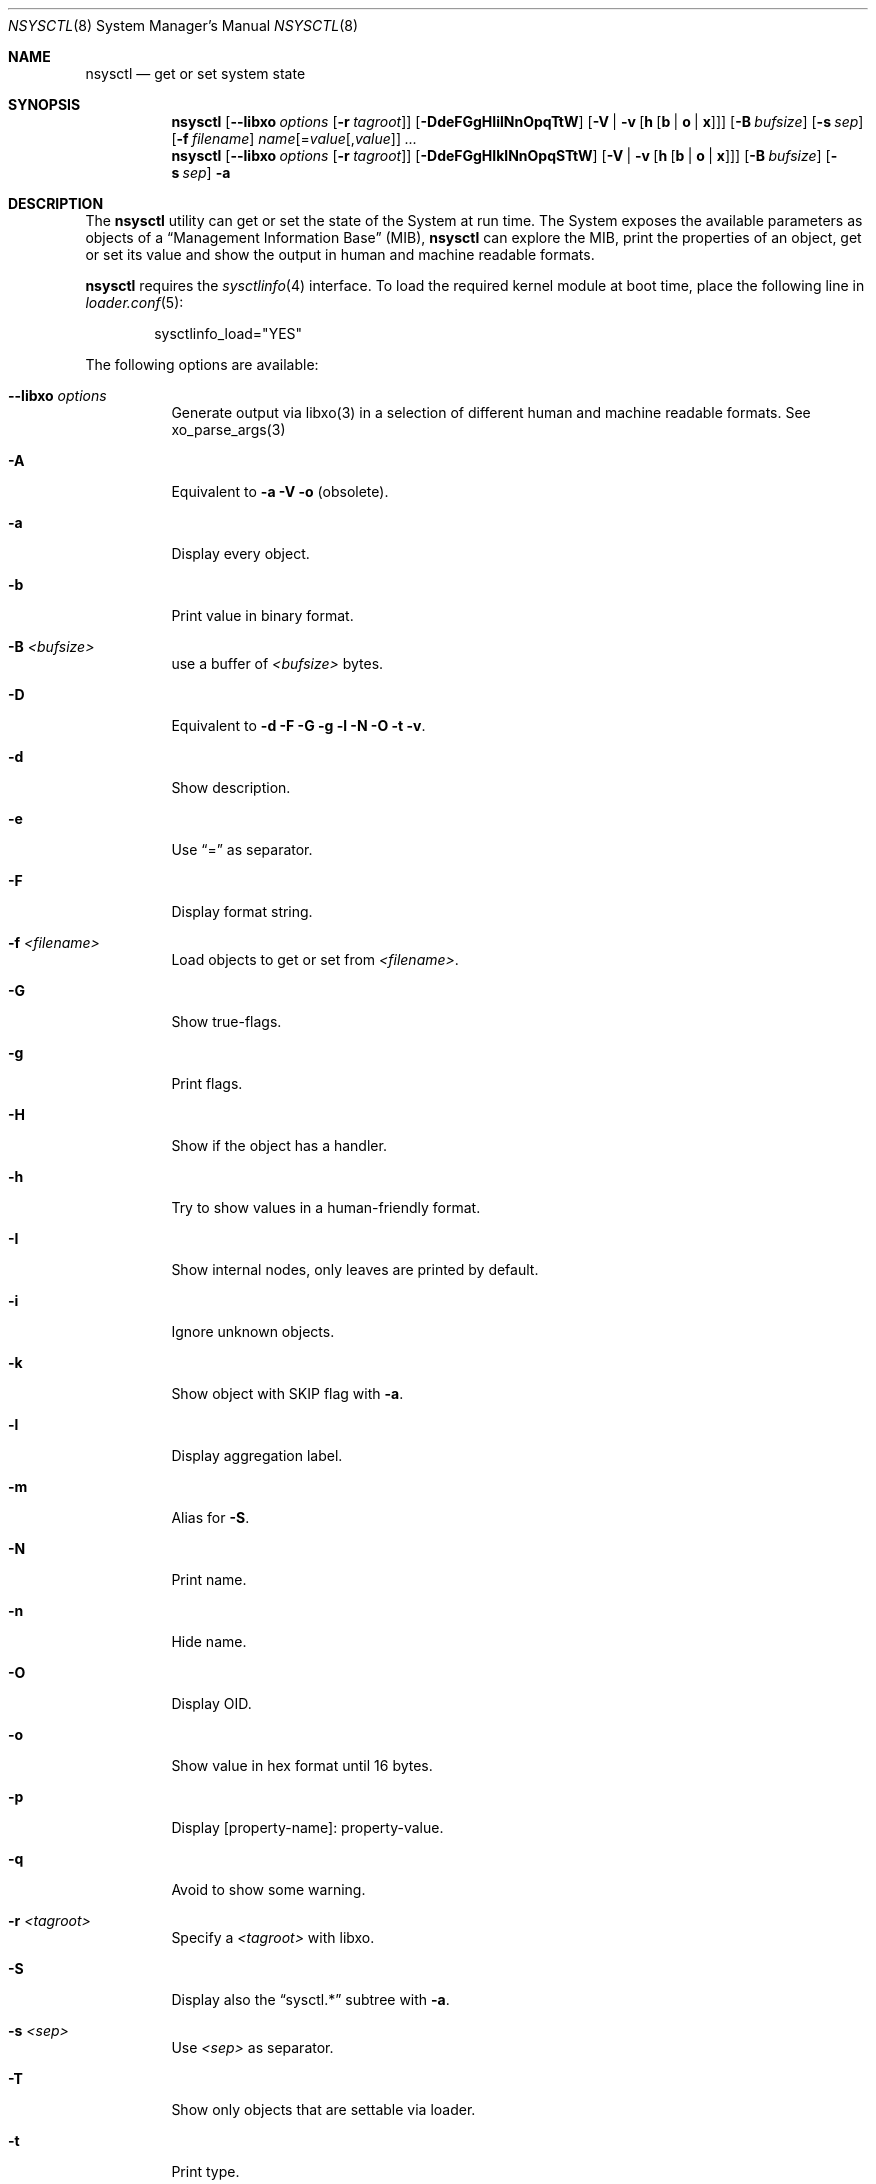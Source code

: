 .\"
.\" Copyright (c) 2019-2021 Alfonso Sabato Siciliano
.\"
.\" Redistribution and use in source and binary forms, with or without
.\" modification, are permitted provided that the following conditions
.\" are met:
.\" 1. Redistributions of source code must retain the above copyright
.\"    notice, this list of conditions and the following disclaimer.
.\" 2. Redistributions in binary form must reproduce the above copyright
.\"    notice, this list of conditions and the following disclaimer in the
.\"    documentation and/or other materials provided with the distribution.
.\"
.\" THIS SOFTWARE IS PROVIDED BY THE AUTHOR AND CONTRIBUTORS ``AS IS'' AND
.\" ANY EXPRESS OR IMPLIED WARRANTIES, INCLUDING, BUT NOT LIMITED TO, THE
.\" IMPLIED WARRANTIES OF MERCHANTABILITY AND FITNESS FOR A PARTICULAR PURPOSE
.\" ARE DISCLAIMED.  IN NO EVENT SHALL THE AUTHOR OR CONTRIBUTORS BE LIABLE
.\" FOR ANY DIRECT, INDIRECT, INCIDENTAL, SPECIAL, EXEMPLARY, OR CONSEQUENTIAL
.\" DAMAGES (INCLUDING, BUT NOT LIMITED TO, PROCUREMENT OF SUBSTITUTE GOODS
.\" OR SERVICES; LOSS OF USE, DATA, OR PROFITS; OR BUSINESS INTERRUPTION)
.\" HOWEVER CAUSED AND ON ANY THEORY OF LIABILITY, WHETHER IN CONTRACT, STRICT
.\" LIABILITY, OR TORT (INCLUDING NEGLIGENCE OR OTHERWISE) ARISING IN ANY WAY
.\" OUT OF THE USE OF THIS SOFTWARE, EVEN IF ADVISED OF THE POSSIBILITY OF
.\" SUCH DAMAGE.
.\"
.Dd January 30, 2021
.Dt NSYSCTL 8
.Os
.Sh NAME
.Nm nsysctl
.Nd get or set system state
.Sh SYNOPSIS
.Nm
.Op Fl -libxo Ar options Op Fl r Ar tagroot
.Op Fl DdeFGgHIilNnOpqTtW
.Op Fl V | v Op Cm h Op Cm b | o | x
.Op Fl B Ar bufsize
.Op Fl s Ar sep
.Op Fl f Ar filename
.Ar name Ns Op = Ns Ar value Ns Op , Ns Ar value
.Ar ...
.Nm
.Op Fl -libxo Ar options Op Fl r Ar tagroot
.Op Fl DdeFGgHIklNnOpqSTtW
.Op Fl V | v Op Cm h Op Cm b | o | x
.Op Fl B Ar bufsize
.Op Fl s Ar sep
.Fl a
.Sh DESCRIPTION
The
.Nm nsysctl
utility can get or set the state of the System at run time.
The System exposes the available parameters as objects of a
.Dq Management Information Base
.Pq MIB ,
.Nm nsysctl
can explore the MIB, print the properties of an object, get or set its value and
show the output in human and machine readable formats.
.Pp
.Nm nsysctl
requires the
.Xr sysctlinfo 4
interface.
To load the required kernel module at boot time, place the following line in
.Xr loader.conf 5 :
.Bd -literal -offset indent
sysctlinfo_load="YES"
.Ed
.Pp
The following options are available:
.Bl -tag -width indent
.It Fl -libxo Ar options
Generate output via libxo(3) in a selection of different human
and machine readable formats.
See xo_parse_args(3)
.It Fl A
Equivalent to
.Fl a Fl V Fl o
(obsolete).
.It Fl a
Display every object.
.It Fl b
Print value in binary format.
.It Fl B Ar <bufsize>
use a buffer of
.Ar <bufsize>
bytes.
.It Fl D
Equivalent to
.Fl d Fl F Fl G Fl g Fl l Fl N Fl O Fl t Fl v .
.It Fl d
Show description.
.It Fl e
Use
.Dq =
as separator.
.It Fl F
Display format string.
.It Fl f Ar <filename>
Load objects to get or set from
.Ar <filename> .
.It Fl G
Show true-flags.
.It Fl g
Print flags.
.It Fl H
Show if the object has a handler.
.It Fl h
Try to show values in a human-friendly format.
.It Fl I
Show internal nodes, only leaves are printed by default.
.It Fl i
Ignore unknown objects.
.It Fl k
Show object with
.Dv SKIP
flag with
.Fl a .
.It Fl l
Display aggregation label.
.It Fl m
Alias for
.Fl S .
.It Fl N
Print name.
.It Fl n
Hide name.
.It Fl O
Display OID.
.It Fl o
Show value in hex format until 16 bytes.
.It Fl p
Display [property-name]: property-value.
.It Fl q
Avoid to show some warning.
.It Fl r Ar <tagroot>
Specify a
.Ar <tagroot>
with libxo.
.It Fl S
Display also the
.Dq sysctl.*
subtree with
.Fl a .
.It Fl s Ar <sep>
Use
.Ar <sep>
as separator.
.It Fl T
Show only objects that are settable via loader.
.It Fl t
Print type.
.It Fl V
Show value, if value is not
.Dq showable
hidden the object.
.It Fl v
Display value.
.It Fl W
Display only writable objects that are not statistical.
.It Fl X
Equivalent to
.Fl a Fl V Fl x
(obsolete).
.It Fl x
Print value in hex format.
.It Fl y
Alias for
.Fl O .
.El
.Sh EXIT STATUS
.Ex -std
.Sh EXAMPLES
To get the value of hostname:
.Pp
.Dl "nsysctl -Nv kern.hostname"
.Pp
To set the value of hostname:
.Pp
.Dl "nsysctl kern.hostname=myBSD"
.Pp
Print all info about an object:
.Pp
.Dl "nsysctl -Dp -e ', '  kern.ostype"
.Pp
Print all info about an object in xml:
.Pp
.Dl "nsysctl --libxo=xml,pretty -r 'ROOT-NAME' -D kern.ostype"
.Sh COMPATIBILITY
The features of
.Nm
are a superset of
.Xr sysctll 8 ,
the utilities are almost equivalent.
.Pp
.Bd -literal -offset indent -compact
/sbin/sysctl             /usr/local/sbin/nsysctl
% sysctl    name=value   % nsysctl    name=value
% sysctl    name         % nsysctl    name
% sysctl -d name         % nsysctl -d name
% sysctl -e name         % nsysctl -e name
% sysctl -N name         % nsysctl -N name
% sysctl -n name         % nsysctl -n name
% sysctl -t name         % nsysctl -t name
% sysctl -a              % nsysctl -aV
% sysctl -aN             % nsysctl -aNIk
% sysctl -ad             % nsysctl -adIk
% sysctl -at             % nsysctl -atIk
% sysctl -an             % nsysctl -anV
% sysctl -ao             % nsysctl -aoV
% sysctl -ax             % nsysctl -axV
% sysctl -A              % nsysctl -AV
% sysctl -X              % nsysctl -XV
.Ed
.Pp
.Xr sysctl 8
prints internal and
.Dv SKIP
nodes with
.Fl aN ,
.Fl at ,
and
.Fl ad,
and hides the with
.Fl a ,
.Nm nsysctl
allow to choose esplicitally to show them with
.Fl I
and
.Fl k .
.Sh SEE ALSO
.Xr sysctl 3 ,
.Xr sysctlmibinfo2 3 ,
.Xr xo_parse_args 3 ,
.Xr sysctlinfo 4 ,
.Xr sysctl 8
.Sh HISTORY
The
.Nm
utility first appeared in
.Fx 13.0 .
.Sh AUTHORS
.Nm
was written by
.An Alfonso Sabato Siciliano
.Aq Mt alf.siciliano@gmail.com .
